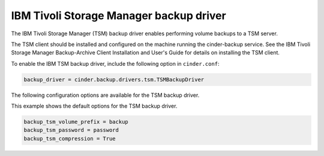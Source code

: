 ========================================
IBM Tivoli Storage Manager backup driver
========================================

The IBM Tivoli Storage Manager (TSM) backup driver enables performing
volume backups to a TSM server.

The TSM client should be installed and configured on the machine running
the cinder-backup service. See the IBM Tivoli Storage Manager
Backup-Archive Client Installation and User's Guide for details on
installing the TSM client.

To enable the IBM TSM backup driver, include the following option in
``cinder.conf``:

.. code-block:: ini

    backup_driver = cinder.backup.drivers.tsm.TSMBackupDriver

The following configuration options are available for the TSM backup
driver.

.. config-table::
   :config-target: IBM Tivoli Storage Manager backup driver

   cinder.backup.drivers.tsm

This example shows the default options for the TSM backup driver.

.. code-block:: ini

    backup_tsm_volume_prefix = backup
    backup_tsm_password = password
    backup_tsm_compression = True
